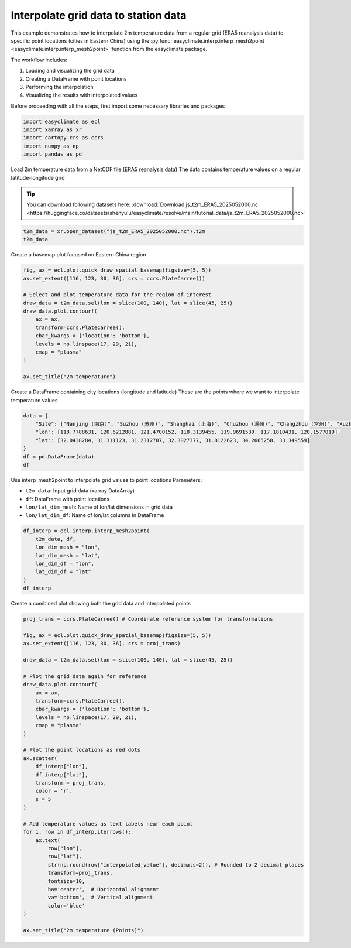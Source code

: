 
.. DO NOT EDIT.
.. THIS FILE WAS AUTOMATICALLY GENERATED BY SPHINX-GALLERY.
.. TO MAKE CHANGES, EDIT THE SOURCE PYTHON FILE:
.. "auto_gallery/plot_interp_mesh2point.py"
.. LINE NUMBERS ARE GIVEN BELOW.

.. only:: html

    .. note::
        :class: sphx-glr-download-link-note

        :ref:`Go to the end <sphx_glr_download_auto_gallery_plot_interp_mesh2point.py>`
        to download the full example code.

.. rst-class:: sphx-glr-example-title

.. _sphx_glr_auto_gallery_plot_interp_mesh2point.py:


Interpolate grid data to station data
==============================================

This example demonstrates how to interpolate 2m temperature data from a regular grid
(ERA5 reanalysis data) to specific point locations (cities in Eastern China) using
the :py:func:`easyclimate.interp.interp_mesh2point <easyclimate.interp.interp_mesh2point>` function from the easyclimate package.

The workflow includes:

1. Loading and visualizing the grid data
2. Creating a DataFrame with point locations
3. Performing the interpolation
4. Visualizing the results with interpolated values

Before proceeding with all the steps, first import some necessary libraries and packages

.. GENERATED FROM PYTHON SOURCE LINES 19-25

.. code-block:: Python

    import easyclimate as ecl
    import xarray as xr
    import cartopy.crs as ccrs
    import numpy as np
    import pandas as pd








.. GENERATED FROM PYTHON SOURCE LINES 26-33

Load 2m temperature data from a NetCDF file (ERA5 reanalysis data)
The data contains temperature values on a regular latitude-longitude grid

.. tip::

  You can download following datasets here: :download:`Download js_t2m_ERA5_2025052000.nc <https://huggingface.co/datasets/shenyulu/easyclimate/resolve/main/tutorial_data/js_t2m_ERA5_2025052000.nc>`


.. GENERATED FROM PYTHON SOURCE LINES 33-36

.. code-block:: Python

    t2m_data = xr.open_dataset("js_t2m_ERA5_2025052000.nc").t2m
    t2m_data






.. raw:: html

    <div class="output_subarea output_html rendered_html output_result">
    <div><svg style="position: absolute; width: 0; height: 0; overflow: hidden">
    <defs>
    <symbol id="icon-database" viewBox="0 0 32 32">
    <path d="M16 0c-8.837 0-16 2.239-16 5v4c0 2.761 7.163 5 16 5s16-2.239 16-5v-4c0-2.761-7.163-5-16-5z"></path>
    <path d="M16 17c-8.837 0-16-2.239-16-5v6c0 2.761 7.163 5 16 5s16-2.239 16-5v-6c0 2.761-7.163 5-16 5z"></path>
    <path d="M16 26c-8.837 0-16-2.239-16-5v6c0 2.761 7.163 5 16 5s16-2.239 16-5v-6c0 2.761-7.163 5-16 5z"></path>
    </symbol>
    <symbol id="icon-file-text2" viewBox="0 0 32 32">
    <path d="M28.681 7.159c-0.694-0.947-1.662-2.053-2.724-3.116s-2.169-2.030-3.116-2.724c-1.612-1.182-2.393-1.319-2.841-1.319h-15.5c-1.378 0-2.5 1.121-2.5 2.5v27c0 1.378 1.122 2.5 2.5 2.5h23c1.378 0 2.5-1.122 2.5-2.5v-19.5c0-0.448-0.137-1.23-1.319-2.841zM24.543 5.457c0.959 0.959 1.712 1.825 2.268 2.543h-4.811v-4.811c0.718 0.556 1.584 1.309 2.543 2.268zM28 29.5c0 0.271-0.229 0.5-0.5 0.5h-23c-0.271 0-0.5-0.229-0.5-0.5v-27c0-0.271 0.229-0.5 0.5-0.5 0 0 15.499-0 15.5 0v7c0 0.552 0.448 1 1 1h7v19.5z"></path>
    <path d="M23 26h-14c-0.552 0-1-0.448-1-1s0.448-1 1-1h14c0.552 0 1 0.448 1 1s-0.448 1-1 1z"></path>
    <path d="M23 22h-14c-0.552 0-1-0.448-1-1s0.448-1 1-1h14c0.552 0 1 0.448 1 1s-0.448 1-1 1z"></path>
    <path d="M23 18h-14c-0.552 0-1-0.448-1-1s0.448-1 1-1h14c0.552 0 1 0.448 1 1s-0.448 1-1 1z"></path>
    </symbol>
    </defs>
    </svg>
    <style>/* CSS stylesheet for displaying xarray objects in notebooks */

    :root {
      --xr-font-color0: var(
        --jp-content-font-color0,
        var(--pst-color-text-base rgba(0, 0, 0, 1))
      );
      --xr-font-color2: var(
        --jp-content-font-color2,
        var(--pst-color-text-base, rgba(0, 0, 0, 0.54))
      );
      --xr-font-color3: var(
        --jp-content-font-color3,
        var(--pst-color-text-base, rgba(0, 0, 0, 0.38))
      );
      --xr-border-color: var(
        --jp-border-color2,
        hsl(from var(--pst-color-on-background, white) h s calc(l - 10))
      );
      --xr-disabled-color: var(
        --jp-layout-color3,
        hsl(from var(--pst-color-on-background, white) h s calc(l - 40))
      );
      --xr-background-color: var(
        --jp-layout-color0,
        var(--pst-color-on-background, white)
      );
      --xr-background-color-row-even: var(
        --jp-layout-color1,
        hsl(from var(--pst-color-on-background, white) h s calc(l - 5))
      );
      --xr-background-color-row-odd: var(
        --jp-layout-color2,
        hsl(from var(--pst-color-on-background, white) h s calc(l - 15))
      );
    }

    html[theme="dark"],
    html[data-theme="dark"],
    body[data-theme="dark"],
    body.vscode-dark {
      --xr-font-color0: var(
        --jp-content-font-color0,
        var(--pst-color-text-base, rgba(255, 255, 255, 1))
      );
      --xr-font-color2: var(
        --jp-content-font-color2,
        var(--pst-color-text-base, rgba(255, 255, 255, 0.54))
      );
      --xr-font-color3: var(
        --jp-content-font-color3,
        var(--pst-color-text-base, rgba(255, 255, 255, 0.38))
      );
      --xr-border-color: var(
        --jp-border-color2,
        hsl(from var(--pst-color-on-background, #111111) h s calc(l + 10))
      );
      --xr-disabled-color: var(
        --jp-layout-color3,
        hsl(from var(--pst-color-on-background, #111111) h s calc(l + 40))
      );
      --xr-background-color: var(
        --jp-layout-color0,
        var(--pst-color-on-background, #111111)
      );
      --xr-background-color-row-even: var(
        --jp-layout-color1,
        hsl(from var(--pst-color-on-background, #111111) h s calc(l + 5))
      );
      --xr-background-color-row-odd: var(
        --jp-layout-color2,
        hsl(from var(--pst-color-on-background, #111111) h s calc(l + 15))
      );
    }

    .xr-wrap {
      display: block !important;
      min-width: 300px;
      max-width: 700px;
      line-height: 1.6;
    }

    .xr-text-repr-fallback {
      /* fallback to plain text repr when CSS is not injected (untrusted notebook) */
      display: none;
    }

    .xr-header {
      padding-top: 6px;
      padding-bottom: 6px;
      margin-bottom: 4px;
      border-bottom: solid 1px var(--xr-border-color);
    }

    .xr-header > div,
    .xr-header > ul {
      display: inline;
      margin-top: 0;
      margin-bottom: 0;
    }

    .xr-obj-type,
    .xr-obj-name,
    .xr-group-name {
      margin-left: 2px;
      margin-right: 10px;
    }

    .xr-group-name::before {
      content: "📁";
      padding-right: 0.3em;
    }

    .xr-group-name,
    .xr-obj-type {
      color: var(--xr-font-color2);
    }

    .xr-sections {
      padding-left: 0 !important;
      display: grid;
      grid-template-columns: 150px auto auto 1fr 0 20px 0 20px;
      margin-block-start: 0;
      margin-block-end: 0;
    }

    .xr-section-item {
      display: contents;
    }

    .xr-section-item input {
      display: inline-block;
      opacity: 0;
      height: 0;
      margin: 0;
    }

    .xr-section-item input + label {
      color: var(--xr-disabled-color);
      border: 2px solid transparent !important;
    }

    .xr-section-item input:enabled + label {
      cursor: pointer;
      color: var(--xr-font-color2);
    }

    .xr-section-item input:focus + label {
      border: 2px solid var(--xr-font-color0) !important;
    }

    .xr-section-item input:enabled + label:hover {
      color: var(--xr-font-color0);
    }

    .xr-section-summary {
      grid-column: 1;
      color: var(--xr-font-color2);
      font-weight: 500;
    }

    .xr-section-summary > span {
      display: inline-block;
      padding-left: 0.5em;
    }

    .xr-section-summary-in:disabled + label {
      color: var(--xr-font-color2);
    }

    .xr-section-summary-in + label:before {
      display: inline-block;
      content: "►";
      font-size: 11px;
      width: 15px;
      text-align: center;
    }

    .xr-section-summary-in:disabled + label:before {
      color: var(--xr-disabled-color);
    }

    .xr-section-summary-in:checked + label:before {
      content: "▼";
    }

    .xr-section-summary-in:checked + label > span {
      display: none;
    }

    .xr-section-summary,
    .xr-section-inline-details {
      padding-top: 4px;
    }

    .xr-section-inline-details {
      grid-column: 2 / -1;
    }

    .xr-section-details {
      display: none;
      grid-column: 1 / -1;
      margin-top: 4px;
      margin-bottom: 5px;
    }

    .xr-section-summary-in:checked ~ .xr-section-details {
      display: contents;
    }

    .xr-group-box {
      display: inline-grid;
      grid-template-columns: 0px 20px auto;
      width: 100%;
    }

    .xr-group-box-vline {
      grid-column-start: 1;
      border-right: 0.2em solid;
      border-color: var(--xr-border-color);
      width: 0px;
    }

    .xr-group-box-hline {
      grid-column-start: 2;
      grid-row-start: 1;
      height: 1em;
      width: 20px;
      border-bottom: 0.2em solid;
      border-color: var(--xr-border-color);
    }

    .xr-group-box-contents {
      grid-column-start: 3;
    }

    .xr-array-wrap {
      grid-column: 1 / -1;
      display: grid;
      grid-template-columns: 20px auto;
    }

    .xr-array-wrap > label {
      grid-column: 1;
      vertical-align: top;
    }

    .xr-preview {
      color: var(--xr-font-color3);
    }

    .xr-array-preview,
    .xr-array-data {
      padding: 0 5px !important;
      grid-column: 2;
    }

    .xr-array-data,
    .xr-array-in:checked ~ .xr-array-preview {
      display: none;
    }

    .xr-array-in:checked ~ .xr-array-data,
    .xr-array-preview {
      display: inline-block;
    }

    .xr-dim-list {
      display: inline-block !important;
      list-style: none;
      padding: 0 !important;
      margin: 0;
    }

    .xr-dim-list li {
      display: inline-block;
      padding: 0;
      margin: 0;
    }

    .xr-dim-list:before {
      content: "(";
    }

    .xr-dim-list:after {
      content: ")";
    }

    .xr-dim-list li:not(:last-child):after {
      content: ",";
      padding-right: 5px;
    }

    .xr-has-index {
      font-weight: bold;
    }

    .xr-var-list,
    .xr-var-item {
      display: contents;
    }

    .xr-var-item > div,
    .xr-var-item label,
    .xr-var-item > .xr-var-name span {
      background-color: var(--xr-background-color-row-even);
      border-color: var(--xr-background-color-row-odd);
      margin-bottom: 0;
      padding-top: 2px;
    }

    .xr-var-item > .xr-var-name:hover span {
      padding-right: 5px;
    }

    .xr-var-list > li:nth-child(odd) > div,
    .xr-var-list > li:nth-child(odd) > label,
    .xr-var-list > li:nth-child(odd) > .xr-var-name span {
      background-color: var(--xr-background-color-row-odd);
      border-color: var(--xr-background-color-row-even);
    }

    .xr-var-name {
      grid-column: 1;
    }

    .xr-var-dims {
      grid-column: 2;
    }

    .xr-var-dtype {
      grid-column: 3;
      text-align: right;
      color: var(--xr-font-color2);
    }

    .xr-var-preview {
      grid-column: 4;
    }

    .xr-index-preview {
      grid-column: 2 / 5;
      color: var(--xr-font-color2);
    }

    .xr-var-name,
    .xr-var-dims,
    .xr-var-dtype,
    .xr-preview,
    .xr-attrs dt {
      white-space: nowrap;
      overflow: hidden;
      text-overflow: ellipsis;
      padding-right: 10px;
    }

    .xr-var-name:hover,
    .xr-var-dims:hover,
    .xr-var-dtype:hover,
    .xr-attrs dt:hover {
      overflow: visible;
      width: auto;
      z-index: 1;
    }

    .xr-var-attrs,
    .xr-var-data,
    .xr-index-data {
      display: none;
      border-top: 2px dotted var(--xr-background-color);
      padding-bottom: 20px !important;
      padding-top: 10px !important;
    }

    .xr-var-attrs-in + label,
    .xr-var-data-in + label,
    .xr-index-data-in + label {
      padding: 0 1px;
    }

    .xr-var-attrs-in:checked ~ .xr-var-attrs,
    .xr-var-data-in:checked ~ .xr-var-data,
    .xr-index-data-in:checked ~ .xr-index-data {
      display: block;
    }

    .xr-var-data > table {
      float: right;
    }

    .xr-var-data > pre,
    .xr-index-data > pre,
    .xr-var-data > table > tbody > tr {
      background-color: transparent !important;
    }

    .xr-var-name span,
    .xr-var-data,
    .xr-index-name div,
    .xr-index-data,
    .xr-attrs {
      padding-left: 25px !important;
    }

    .xr-attrs,
    .xr-var-attrs,
    .xr-var-data,
    .xr-index-data {
      grid-column: 1 / -1;
    }

    dl.xr-attrs {
      padding: 0;
      margin: 0;
      display: grid;
      grid-template-columns: 125px auto;
    }

    .xr-attrs dt,
    .xr-attrs dd {
      padding: 0;
      margin: 0;
      float: left;
      padding-right: 10px;
      width: auto;
    }

    .xr-attrs dt {
      font-weight: normal;
      grid-column: 1;
    }

    .xr-attrs dt:hover span {
      display: inline-block;
      background: var(--xr-background-color);
      padding-right: 10px;
    }

    .xr-attrs dd {
      grid-column: 2;
      white-space: pre-wrap;
      word-break: break-all;
    }

    .xr-icon-database,
    .xr-icon-file-text2,
    .xr-no-icon {
      display: inline-block;
      vertical-align: middle;
      width: 1em;
      height: 1.5em !important;
      stroke-width: 0;
      stroke: currentColor;
      fill: currentColor;
    }

    .xr-var-attrs-in:checked + label > .xr-icon-file-text2,
    .xr-var-data-in:checked + label > .xr-icon-database,
    .xr-index-data-in:checked + label > .xr-icon-database {
      color: var(--xr-font-color0);
      filter: drop-shadow(1px 1px 5px var(--xr-font-color2));
      stroke-width: 0.8px;
    }
    </style><pre class='xr-text-repr-fallback'>&lt;xarray.DataArray &#x27;t2m&#x27; (lat: 81, lon: 121)&gt; Size: 39kB
    [9801 values with dtype=float32]
    Coordinates:
      * lat         (lat) float64 648B 45.0 44.75 44.5 44.25 ... 25.5 25.25 25.0
      * lon         (lon) float64 968B 100.0 100.2 100.5 100.8 ... 129.5 129.8 130.0
        number      int64 8B ...
        valid_time  datetime64[ns] 8B ...
        expver      &lt;U4 16B ...
    Attributes: (12/32)
        GRIB_paramId:                             167
        GRIB_dataType:                            an
        GRIB_numberOfPoints:                      1038240
        GRIB_typeOfLevel:                         surface
        GRIB_stepUnits:                           1
        GRIB_stepType:                            instant
        ...                                       ...
        GRIB_totalNumber:                         0
        GRIB_units:                               K
        long_name:                                2 metre temperature
        units:                                    degC
        standard_name:                            unknown
        GRIB_surface:                             0.0</pre><div class='xr-wrap' style='display:none'><div class='xr-header'><div class='xr-obj-type'>xarray.DataArray</div><div class='xr-obj-name'>&#x27;t2m&#x27;</div><ul class='xr-dim-list'><li><span class='xr-has-index'>lat</span>: 81</li><li><span class='xr-has-index'>lon</span>: 121</li></ul></div><ul class='xr-sections'><li class='xr-section-item'><div class='xr-array-wrap'><input id='section-87bcb1f6-0330-4854-9b55-9945b38d369a' class='xr-array-in' type='checkbox' checked><label for='section-87bcb1f6-0330-4854-9b55-9945b38d369a' title='Show/hide data repr'><svg class='icon xr-icon-database'><use xlink:href='#icon-database'></use></svg></label><div class='xr-array-preview xr-preview'><span>...</span></div><div class='xr-array-data'><pre>[9801 values with dtype=float32]</pre></div></div></li><li class='xr-section-item'><input id='section-d14ea9bb-ad15-4e6e-9e2d-665d70ad3546' class='xr-section-summary-in' type='checkbox'  checked><label for='section-d14ea9bb-ad15-4e6e-9e2d-665d70ad3546' class='xr-section-summary' >Coordinates: <span>(5)</span></label><div class='xr-section-inline-details'></div><div class='xr-section-details'><ul class='xr-var-list'><li class='xr-var-item'><div class='xr-var-name'><span class='xr-has-index'>lat</span></div><div class='xr-var-dims'>(lat)</div><div class='xr-var-dtype'>float64</div><div class='xr-var-preview xr-preview'>45.0 44.75 44.5 ... 25.5 25.25 25.0</div><input id='attrs-9a1762aa-5ab9-4297-9f70-2c39e691db60' class='xr-var-attrs-in' type='checkbox' ><label for='attrs-9a1762aa-5ab9-4297-9f70-2c39e691db60' title='Show/Hide attributes'><svg class='icon xr-icon-file-text2'><use xlink:href='#icon-file-text2'></use></svg></label><input id='data-f1090382-e6fa-4da8-904d-f79cc13891cb' class='xr-var-data-in' type='checkbox'><label for='data-f1090382-e6fa-4da8-904d-f79cc13891cb' title='Show/Hide data repr'><svg class='icon xr-icon-database'><use xlink:href='#icon-database'></use></svg></label><div class='xr-var-attrs'><dl class='xr-attrs'><dt><span>units :</span></dt><dd>degrees_north</dd><dt><span>standard_name :</span></dt><dd>latitude</dd><dt><span>long_name :</span></dt><dd>latitude</dd><dt><span>stored_direction :</span></dt><dd>decreasing</dd></dl></div><div class='xr-var-data'><pre>array([45.  , 44.75, 44.5 , 44.25, 44.  , 43.75, 43.5 , 43.25, 43.  , 42.75,
           42.5 , 42.25, 42.  , 41.75, 41.5 , 41.25, 41.  , 40.75, 40.5 , 40.25,
           40.  , 39.75, 39.5 , 39.25, 39.  , 38.75, 38.5 , 38.25, 38.  , 37.75,
           37.5 , 37.25, 37.  , 36.75, 36.5 , 36.25, 36.  , 35.75, 35.5 , 35.25,
           35.  , 34.75, 34.5 , 34.25, 34.  , 33.75, 33.5 , 33.25, 33.  , 32.75,
           32.5 , 32.25, 32.  , 31.75, 31.5 , 31.25, 31.  , 30.75, 30.5 , 30.25,
           30.  , 29.75, 29.5 , 29.25, 29.  , 28.75, 28.5 , 28.25, 28.  , 27.75,
           27.5 , 27.25, 27.  , 26.75, 26.5 , 26.25, 26.  , 25.75, 25.5 , 25.25,
           25.  ])</pre></div></li><li class='xr-var-item'><div class='xr-var-name'><span class='xr-has-index'>lon</span></div><div class='xr-var-dims'>(lon)</div><div class='xr-var-dtype'>float64</div><div class='xr-var-preview xr-preview'>100.0 100.2 100.5 ... 129.8 130.0</div><input id='attrs-f0ec7b8f-712e-4116-a5be-86c28ab5feb5' class='xr-var-attrs-in' type='checkbox' ><label for='attrs-f0ec7b8f-712e-4116-a5be-86c28ab5feb5' title='Show/Hide attributes'><svg class='icon xr-icon-file-text2'><use xlink:href='#icon-file-text2'></use></svg></label><input id='data-f4cc06f8-a247-40e0-ae02-adc5c3085f97' class='xr-var-data-in' type='checkbox'><label for='data-f4cc06f8-a247-40e0-ae02-adc5c3085f97' title='Show/Hide data repr'><svg class='icon xr-icon-database'><use xlink:href='#icon-database'></use></svg></label><div class='xr-var-attrs'><dl class='xr-attrs'><dt><span>units :</span></dt><dd>degrees_east</dd><dt><span>standard_name :</span></dt><dd>longitude</dd><dt><span>long_name :</span></dt><dd>longitude</dd></dl></div><div class='xr-var-data'><pre>array([100.  , 100.25, 100.5 , 100.75, 101.  , 101.25, 101.5 , 101.75, 102.  ,
           102.25, 102.5 , 102.75, 103.  , 103.25, 103.5 , 103.75, 104.  , 104.25,
           104.5 , 104.75, 105.  , 105.25, 105.5 , 105.75, 106.  , 106.25, 106.5 ,
           106.75, 107.  , 107.25, 107.5 , 107.75, 108.  , 108.25, 108.5 , 108.75,
           109.  , 109.25, 109.5 , 109.75, 110.  , 110.25, 110.5 , 110.75, 111.  ,
           111.25, 111.5 , 111.75, 112.  , 112.25, 112.5 , 112.75, 113.  , 113.25,
           113.5 , 113.75, 114.  , 114.25, 114.5 , 114.75, 115.  , 115.25, 115.5 ,
           115.75, 116.  , 116.25, 116.5 , 116.75, 117.  , 117.25, 117.5 , 117.75,
           118.  , 118.25, 118.5 , 118.75, 119.  , 119.25, 119.5 , 119.75, 120.  ,
           120.25, 120.5 , 120.75, 121.  , 121.25, 121.5 , 121.75, 122.  , 122.25,
           122.5 , 122.75, 123.  , 123.25, 123.5 , 123.75, 124.  , 124.25, 124.5 ,
           124.75, 125.  , 125.25, 125.5 , 125.75, 126.  , 126.25, 126.5 , 126.75,
           127.  , 127.25, 127.5 , 127.75, 128.  , 128.25, 128.5 , 128.75, 129.  ,
           129.25, 129.5 , 129.75, 130.  ])</pre></div></li><li class='xr-var-item'><div class='xr-var-name'><span>number</span></div><div class='xr-var-dims'>()</div><div class='xr-var-dtype'>int64</div><div class='xr-var-preview xr-preview'>...</div><input id='attrs-9249647b-2f8d-4bbf-ae35-86c6f320f6c9' class='xr-var-attrs-in' type='checkbox' ><label for='attrs-9249647b-2f8d-4bbf-ae35-86c6f320f6c9' title='Show/Hide attributes'><svg class='icon xr-icon-file-text2'><use xlink:href='#icon-file-text2'></use></svg></label><input id='data-8c813d93-a023-4181-af83-f303fa4f052a' class='xr-var-data-in' type='checkbox'><label for='data-8c813d93-a023-4181-af83-f303fa4f052a' title='Show/Hide data repr'><svg class='icon xr-icon-database'><use xlink:href='#icon-database'></use></svg></label><div class='xr-var-attrs'><dl class='xr-attrs'><dt><span>long_name :</span></dt><dd>ensemble member numerical id</dd><dt><span>units :</span></dt><dd>1</dd><dt><span>standard_name :</span></dt><dd>realization</dd></dl></div><div class='xr-var-data'><pre>[1 values with dtype=int64]</pre></div></li><li class='xr-var-item'><div class='xr-var-name'><span>valid_time</span></div><div class='xr-var-dims'>()</div><div class='xr-var-dtype'>datetime64[ns]</div><div class='xr-var-preview xr-preview'>...</div><input id='attrs-7aec5391-46ec-4209-af87-ec4c6699e986' class='xr-var-attrs-in' type='checkbox' ><label for='attrs-7aec5391-46ec-4209-af87-ec4c6699e986' title='Show/Hide attributes'><svg class='icon xr-icon-file-text2'><use xlink:href='#icon-file-text2'></use></svg></label><input id='data-ff2e2046-3277-4607-a291-b907c9f9a1d0' class='xr-var-data-in' type='checkbox'><label for='data-ff2e2046-3277-4607-a291-b907c9f9a1d0' title='Show/Hide data repr'><svg class='icon xr-icon-database'><use xlink:href='#icon-database'></use></svg></label><div class='xr-var-attrs'><dl class='xr-attrs'><dt><span>long_name :</span></dt><dd>time</dd><dt><span>standard_name :</span></dt><dd>time</dd></dl></div><div class='xr-var-data'><pre>[1 values with dtype=datetime64[ns]]</pre></div></li><li class='xr-var-item'><div class='xr-var-name'><span>expver</span></div><div class='xr-var-dims'>()</div><div class='xr-var-dtype'>&lt;U4</div><div class='xr-var-preview xr-preview'>...</div><input id='attrs-82e0f01e-2a21-4f14-9470-b8b2200c1e82' class='xr-var-attrs-in' type='checkbox' disabled><label for='attrs-82e0f01e-2a21-4f14-9470-b8b2200c1e82' title='Show/Hide attributes'><svg class='icon xr-icon-file-text2'><use xlink:href='#icon-file-text2'></use></svg></label><input id='data-9e5b9060-28de-4413-92e5-659d196b21cd' class='xr-var-data-in' type='checkbox'><label for='data-9e5b9060-28de-4413-92e5-659d196b21cd' title='Show/Hide data repr'><svg class='icon xr-icon-database'><use xlink:href='#icon-database'></use></svg></label><div class='xr-var-attrs'><dl class='xr-attrs'></dl></div><div class='xr-var-data'><pre>[1 values with dtype=&lt;U4]</pre></div></li></ul></div></li><li class='xr-section-item'><input id='section-46951ef0-5a29-4ab4-9576-1107727a1dde' class='xr-section-summary-in' type='checkbox'  ><label for='section-46951ef0-5a29-4ab4-9576-1107727a1dde' class='xr-section-summary' >Attributes: <span>(32)</span></label><div class='xr-section-inline-details'></div><div class='xr-section-details'><dl class='xr-attrs'><dt><span>GRIB_paramId :</span></dt><dd>167</dd><dt><span>GRIB_dataType :</span></dt><dd>an</dd><dt><span>GRIB_numberOfPoints :</span></dt><dd>1038240</dd><dt><span>GRIB_typeOfLevel :</span></dt><dd>surface</dd><dt><span>GRIB_stepUnits :</span></dt><dd>1</dd><dt><span>GRIB_stepType :</span></dt><dd>instant</dd><dt><span>GRIB_gridType :</span></dt><dd>regular_ll</dd><dt><span>GRIB_uvRelativeToGrid :</span></dt><dd>0</dd><dt><span>GRIB_NV :</span></dt><dd>0</dd><dt><span>GRIB_Nx :</span></dt><dd>1440</dd><dt><span>GRIB_Ny :</span></dt><dd>721</dd><dt><span>GRIB_cfName :</span></dt><dd>unknown</dd><dt><span>GRIB_cfVarName :</span></dt><dd>t2m</dd><dt><span>GRIB_gridDefinitionDescription :</span></dt><dd>Latitude/Longitude Grid</dd><dt><span>GRIB_iDirectionIncrementInDegrees :</span></dt><dd>0.25</dd><dt><span>GRIB_iScansNegatively :</span></dt><dd>0</dd><dt><span>GRIB_jDirectionIncrementInDegrees :</span></dt><dd>0.25</dd><dt><span>GRIB_jPointsAreConsecutive :</span></dt><dd>0</dd><dt><span>GRIB_jScansPositively :</span></dt><dd>0</dd><dt><span>GRIB_latitudeOfFirstGridPointInDegrees :</span></dt><dd>90.0</dd><dt><span>GRIB_latitudeOfLastGridPointInDegrees :</span></dt><dd>-90.0</dd><dt><span>GRIB_longitudeOfFirstGridPointInDegrees :</span></dt><dd>0.0</dd><dt><span>GRIB_longitudeOfLastGridPointInDegrees :</span></dt><dd>359.75</dd><dt><span>GRIB_missingValue :</span></dt><dd>3.4028234663852886e+38</dd><dt><span>GRIB_name :</span></dt><dd>2 metre temperature</dd><dt><span>GRIB_shortName :</span></dt><dd>2t</dd><dt><span>GRIB_totalNumber :</span></dt><dd>0</dd><dt><span>GRIB_units :</span></dt><dd>K</dd><dt><span>long_name :</span></dt><dd>2 metre temperature</dd><dt><span>units :</span></dt><dd>degC</dd><dt><span>standard_name :</span></dt><dd>unknown</dd><dt><span>GRIB_surface :</span></dt><dd>0.0</dd></dl></div></li></ul></div></div>
    </div>
    <br />
    <br />

.. GENERATED FROM PYTHON SOURCE LINES 37-38

Create a basemap plot focused on Eastern China region

.. GENERATED FROM PYTHON SOURCE LINES 38-53

.. code-block:: Python

    fig, ax = ecl.plot.quick_draw_spatial_basemap(figsize=(5, 5))
    ax.set_extent([116, 123, 30, 36], crs = ccrs.PlateCarree())

    # Select and plot temperature data for the region of interest
    draw_data = t2m_data.sel(lon = slice(100, 140), lat = slice(45, 25))
    draw_data.plot.contourf(
        ax = ax,
        transform=ccrs.PlateCarree(),
        cbar_kwargs = {'location': 'bottom'},
        levels = np.linspace(17, 29, 21),
        cmap = "plasma"
    )

    ax.set_title("2m temperature")




.. image-sg:: /auto_gallery/images/sphx_glr_plot_interp_mesh2point_001.png
   :alt: 2m temperature
   :srcset: /auto_gallery/images/sphx_glr_plot_interp_mesh2point_001.png
   :class: sphx-glr-single-img


.. rst-class:: sphx-glr-script-out

 .. code-block:: none


    Text(0.5, 1.0, '2m temperature')



.. GENERATED FROM PYTHON SOURCE LINES 54-56

Create a DataFrame containing city locations (longitude and latitude)
These are the points where we want to interpolate temperature values

.. GENERATED FROM PYTHON SOURCE LINES 56-64

.. code-block:: Python

    data = {
        "Site": ["Nanjing (南京)", "Suzhou (苏州)", "Shanghai (上海)", "Chuzhou (滁州)", "Changzhou (常州)", "Xuzhou (徐州)", "Yancheng (盐城)"],
        "lon": [118.7788631, 120.6212881, 121.4700152, 118.3139455, 119.9691539, 117.1810431, 120.1577019],
        "lat": [32.0438284, 31.311123, 31.2312707, 32.3027377, 31.8122623, 34.2665258, 33.349559]
    }
    df = pd.DataFrame(data)
    df






.. raw:: html

    <div class="output_subarea output_html rendered_html output_result">
    <div>
    <style scoped>
        .dataframe tbody tr th:only-of-type {
            vertical-align: middle;
        }

        .dataframe tbody tr th {
            vertical-align: top;
        }

        .dataframe thead th {
            text-align: right;
        }
    </style>
    <table border="1" class="dataframe">
      <thead>
        <tr style="text-align: right;">
          <th></th>
          <th>Site</th>
          <th>lon</th>
          <th>lat</th>
        </tr>
      </thead>
      <tbody>
        <tr>
          <th>0</th>
          <td>Nanjing (南京)</td>
          <td>118.778863</td>
          <td>32.043828</td>
        </tr>
        <tr>
          <th>1</th>
          <td>Suzhou (苏州)</td>
          <td>120.621288</td>
          <td>31.311123</td>
        </tr>
        <tr>
          <th>2</th>
          <td>Shanghai (上海)</td>
          <td>121.470015</td>
          <td>31.231271</td>
        </tr>
        <tr>
          <th>3</th>
          <td>Chuzhou (滁州)</td>
          <td>118.313946</td>
          <td>32.302738</td>
        </tr>
        <tr>
          <th>4</th>
          <td>Changzhou (常州)</td>
          <td>119.969154</td>
          <td>31.812262</td>
        </tr>
        <tr>
          <th>5</th>
          <td>Xuzhou (徐州)</td>
          <td>117.181043</td>
          <td>34.266526</td>
        </tr>
        <tr>
          <th>6</th>
          <td>Yancheng (盐城)</td>
          <td>120.157702</td>
          <td>33.349559</td>
        </tr>
      </tbody>
    </table>
    </div>
    </div>
    <br />
    <br />

.. GENERATED FROM PYTHON SOURCE LINES 65-72

Use interp_mesh2point to interpolate grid values to point locations
Parameters:

- ``t2m_data``: Input grid data (xarray DataArray)
- ``df``: DataFrame with point locations
- ``lon/lat_dim_mesh``: Name of lon/lat dimensions in grid data
- ``lon/lat_dim_df``: Name of lon/lat columns in DataFrame

.. GENERATED FROM PYTHON SOURCE LINES 72-81

.. code-block:: Python

    df_interp = ecl.interp.interp_mesh2point(
        t2m_data, df,
        lon_dim_mesh = "lon",
        lat_dim_mesh = "lat",
        lon_dim_df = "lon",
        lat_dim_df = "lat"
    )
    df_interp






.. raw:: html

    <div class="output_subarea output_html rendered_html output_result">
    <div>
    <style scoped>
        .dataframe tbody tr th:only-of-type {
            vertical-align: middle;
        }

        .dataframe tbody tr th {
            vertical-align: top;
        }

        .dataframe thead th {
            text-align: right;
        }
    </style>
    <table border="1" class="dataframe">
      <thead>
        <tr style="text-align: right;">
          <th></th>
          <th>Site</th>
          <th>lon</th>
          <th>lat</th>
          <th>interpolated_value</th>
        </tr>
      </thead>
      <tbody>
        <tr>
          <th>0</th>
          <td>Nanjing (南京)</td>
          <td>118.778863</td>
          <td>32.043828</td>
          <td>27.434105</td>
        </tr>
        <tr>
          <th>1</th>
          <td>Suzhou (苏州)</td>
          <td>120.621288</td>
          <td>31.311123</td>
          <td>27.056907</td>
        </tr>
        <tr>
          <th>2</th>
          <td>Shanghai (上海)</td>
          <td>121.470015</td>
          <td>31.231271</td>
          <td>25.860559</td>
        </tr>
        <tr>
          <th>3</th>
          <td>Chuzhou (滁州)</td>
          <td>118.313946</td>
          <td>32.302738</td>
          <td>27.139358</td>
        </tr>
        <tr>
          <th>4</th>
          <td>Changzhou (常州)</td>
          <td>119.969154</td>
          <td>31.812262</td>
          <td>27.489566</td>
        </tr>
        <tr>
          <th>5</th>
          <td>Xuzhou (徐州)</td>
          <td>117.181043</td>
          <td>34.266526</td>
          <td>28.625858</td>
        </tr>
        <tr>
          <th>6</th>
          <td>Yancheng (盐城)</td>
          <td>120.157702</td>
          <td>33.349559</td>
          <td>26.331501</td>
        </tr>
      </tbody>
    </table>
    </div>
    </div>
    <br />
    <br />

.. GENERATED FROM PYTHON SOURCE LINES 82-83

Create a combined plot showing both the grid data and interpolated points

.. GENERATED FROM PYTHON SOURCE LINES 83-122

.. code-block:: Python

    proj_trans = ccrs.PlateCarree() # Coordinate reference system for transformations

    fig, ax = ecl.plot.quick_draw_spatial_basemap(figsize=(5, 5))
    ax.set_extent([116, 123, 30, 36], crs = proj_trans)

    draw_data = t2m_data.sel(lon = slice(100, 140), lat = slice(45, 25))

    # Plot the grid data again for reference
    draw_data.plot.contourf(
        ax = ax,
        transform=ccrs.PlateCarree(),
        cbar_kwargs = {'location': 'bottom'},
        levels = np.linspace(17, 29, 21),
        cmap = "plasma"
    )

    # Plot the point locations as red dots
    ax.scatter(
        df_interp["lon"],
        df_interp["lat"],
        transform = proj_trans,
        color = 'r',
        s = 5
    )

    # Add temperature values as text labels near each point
    for i, row in df_interp.iterrows():
        ax.text(
            row["lon"],
            row["lat"],
            str(np.round(row["interpolated_value"], decimals=2)), # Rounded to 2 decimal places
            transform=proj_trans,
            fontsize=10,
            ha='center',  # Horizontal alignment
            va='bottom',  # Vertical alignment
            color='blue'
    )

    ax.set_title("2m temperature (Points)")



.. image-sg:: /auto_gallery/images/sphx_glr_plot_interp_mesh2point_002.png
   :alt: 2m temperature (Points)
   :srcset: /auto_gallery/images/sphx_glr_plot_interp_mesh2point_002.png
   :class: sphx-glr-single-img


.. rst-class:: sphx-glr-script-out

 .. code-block:: none


    Text(0.5, 1.0, '2m temperature (Points)')




.. rst-class:: sphx-glr-timing

   **Total running time of the script:** (0 minutes 2.014 seconds)


.. _sphx_glr_download_auto_gallery_plot_interp_mesh2point.py:

.. only:: html

  .. container:: sphx-glr-footer sphx-glr-footer-example

    .. container:: sphx-glr-download sphx-glr-download-jupyter

      :download:`Download Jupyter notebook: plot_interp_mesh2point.ipynb <plot_interp_mesh2point.ipynb>`

    .. container:: sphx-glr-download sphx-glr-download-python

      :download:`Download Python source code: plot_interp_mesh2point.py <plot_interp_mesh2point.py>`

    .. container:: sphx-glr-download sphx-glr-download-zip

      :download:`Download zipped: plot_interp_mesh2point.zip <plot_interp_mesh2point.zip>`
